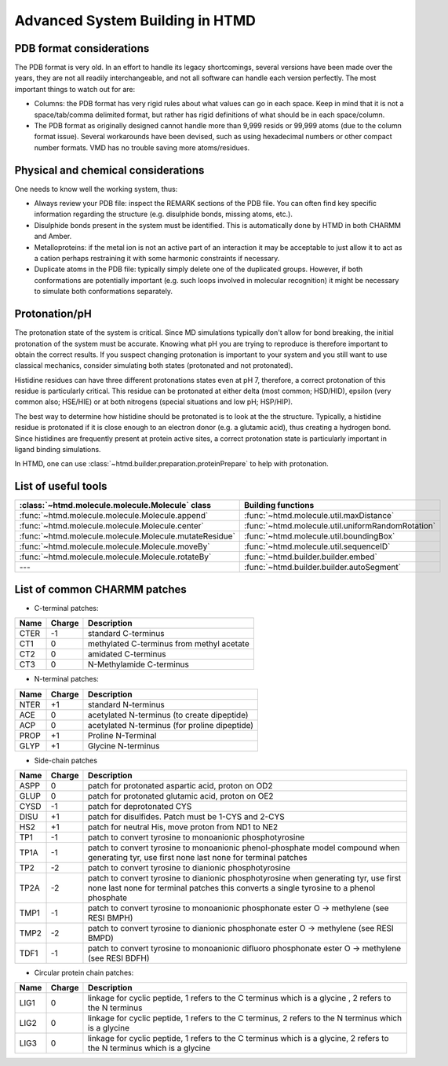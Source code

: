 Advanced System Building in HTMD
================================

PDB format considerations
-------------------------

The PDB format is very old. In an effort to handle its legacy shortcomings, several versions have been made over the
years, they are not all readily interchangeable, and not all software can handle each version perfectly. The most
important things to watch out for are:

- Columns: the PDB format has very rigid rules about what values can go in each space. Keep in mind that it is not a
  space/tab/comma delimited format, but rather has rigid definitions of what should be in each space/column.

- The PDB format as originally designed cannot handle more than 9,999 resids or 99,999 atoms (due to the column format
  issue). Several workarounds have been devised, such as using hexadecimal numbers or other compact number formats. VMD
  has no trouble saving more atoms/residues.

Physical and chemical considerations
------------------------------------

One needs to know well the working system, thus:

- Always review your PDB file: inspect the REMARK sections of the PDB file. You can often find key specific information
  regarding the structure (e.g. disulphide bonds, missing atoms, etc.).

- Disulphide bonds present in the system must be identified. This is automatically done by HTMD in both CHARMM and Amber.

- Metalloproteins: if the metal ion is not an active part of an interaction it may be acceptable to just allow it to act
  as a cation perhaps restraining it with some harmonic constraints if necessary.

- Duplicate atoms in the PDB file: typically simply delete one of the duplicated groups. However, if both conformations
  are potentially important (e.g. such loops involved in molecular recognition) it might be necessary to simulate both
  conformations separately.

Protonation/pH
--------------

The protonation state of the system is critical. Since MD simulations typically don't allow for bond breaking, the
initial protonation of the system must be accurate. Knowing what pH you are trying to reproduce is therefore important
to obtain the correct results. If you suspect changing protonation is important to your system and you still want to use
classical mechanics, consider simulating both states (protonated and not protonated).

Histidine residues can have three different protonations states even at pH 7, therefore, a correct protonation of this
residue is particularly critical. This residue can be protonated at either delta (most common; HSD/HID), epsilon (very
common also; HSE/HIE) or at both nitrogens (special situations and low pH; HSP/HIP).

.. image:: http://docs.htmd.org/img/histidines.png

The best way to determine how histidine should be protonated is to look at the the structure. Typically, a histidine
residue is protonated if it is close enough to an electron donor (e.g. a glutamic acid), thus creating a hydrogen bond.
Since histidines are frequently present at protein active sites, a correct protonation state is particularly important
in ligand binding simulations.

In HTMD, one can use :class:`~htmd.builder.preparation.proteinPrepare` to help with protonation.

List of useful tools
--------------------

====================================================== ==================
:class:`~htmd.molecule.molecule.Molecule` class        Building functions
====================================================== ==================
:func:`~htmd.molecule.molecule.Molecule.append`        :func:`~htmd.molecule.util.maxDistance`
:func:`~htmd.molecule.molecule.Molecule.center`        :func:`~htmd.molecule.util.uniformRandomRotation`
:func:`~htmd.molecule.molecule.Molecule.mutateResidue` :func:`~htmd.molecule.util.boundingBox`
:func:`~htmd.molecule.molecule.Molecule.moveBy`        :func:`~htmd.molecule.util.sequenceID`
:func:`~htmd.molecule.molecule.Molecule.rotateBy`      :func:`~htmd.builder.builder.embed`
---                                                    :func:`~htmd.builder.builder.autoSegment`
====================================================== ==================

List of common CHARMM patches
-----------------------------

- C-terminal patches:

==== ====== ===========
Name Charge Description
==== ====== ===========
CTER -1     standard C-terminus
CT1  0      methylated C-terminus from methyl acetate
CT2  0      amidated C-terminus
CT3  0      N-Methylamide C-terminus
==== ====== ===========

- N-terminal patches:

==== ====== ===========
Name Charge Description
==== ====== ===========
NTER +1     standard N-terminus
ACE  0      acetylated N-terminus (to create dipeptide)
ACP  0      acetylated N-terminus (for proline dipeptide)
PROP +1     Proline N-Terminal
GLYP +1     Glycine N-terminus
==== ====== ===========

- Side-chain patches

==== ====== ===========
Name Charge Description
==== ====== ===========
ASPP 0      patch for protonated aspartic acid, proton on OD2
GLUP 0      patch for protonated glutamic acid, proton on OE2
CYSD -1     patch for deprotonated CYS
DISU +1     patch for disulfides. Patch must be 1-CYS and 2-CYS
HS2  +1     patch for neutral His, move proton from ND1 to NE2
TP1  -1     patch to convert tyrosine to monoanionic phosphotyrosine
TP1A -1     patch to convert tyrosine to monoanionic phenol-phosphate model compound when generating tyr, use first none last none for terminal patches
TP2  -2     patch to convert tyrosine to dianionic phosphotyrosine
TP2A -2     patch to convert tyrosine to dianionic phosphotyrosine when generating tyr, use first none last none for terminal patches this converts a single tyrosine to a phenol phosphate
TMP1 -1     patch to convert tyrosine to monoanionic phosphonate ester O -> methylene (see RESI BMPH)
TMP2 -2     patch to convert tyrosine to dianionic phosphonate ester O -> methylene (see RESI BMPD)
TDF1 -1     patch to convert tyrosine to monoanionic difluoro phosphonate ester O -> methylene (see RESI BDFH)
==== ====== ===========

- Circular protein chain patches:

==== ====== ===========
Name Charge Description
==== ====== ===========
LIG1 0      linkage for cyclic peptide, 1 refers to the C terminus which is a glycine , 2 refers to the N terminus
LIG2 0      linkage for cyclic peptide, 1 refers to the C terminus, 2 refers to the N terminus which is a glycine
LIG3 0      linkage for cyclic peptide, 1 refers to the C terminus which is a glycine, 2 refers to the N terminus which is a glycine
==== ====== ===========

